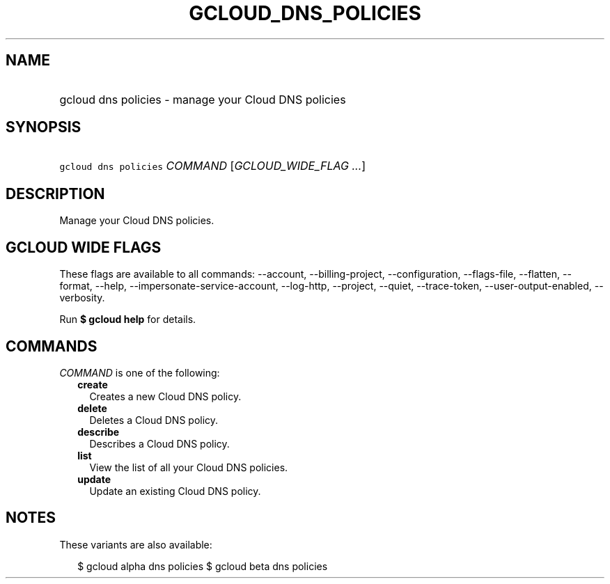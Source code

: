 
.TH "GCLOUD_DNS_POLICIES" 1



.SH "NAME"
.HP
gcloud dns policies \- manage your Cloud DNS policies



.SH "SYNOPSIS"
.HP
\f5gcloud dns policies\fR \fICOMMAND\fR [\fIGCLOUD_WIDE_FLAG\ ...\fR]



.SH "DESCRIPTION"

Manage your Cloud DNS policies.



.SH "GCLOUD WIDE FLAGS"

These flags are available to all commands: \-\-account, \-\-billing\-project,
\-\-configuration, \-\-flags\-file, \-\-flatten, \-\-format, \-\-help,
\-\-impersonate\-service\-account, \-\-log\-http, \-\-project, \-\-quiet,
\-\-trace\-token, \-\-user\-output\-enabled, \-\-verbosity.

Run \fB$ gcloud help\fR for details.



.SH "COMMANDS"

\f5\fICOMMAND\fR\fR is one of the following:

.RS 2m
.TP 2m
\fBcreate\fR
Creates a new Cloud DNS policy.

.TP 2m
\fBdelete\fR
Deletes a Cloud DNS policy.

.TP 2m
\fBdescribe\fR
Describes a Cloud DNS policy.

.TP 2m
\fBlist\fR
View the list of all your Cloud DNS policies.

.TP 2m
\fBupdate\fR
Update an existing Cloud DNS policy.


.RE
.sp

.SH "NOTES"

These variants are also available:

.RS 2m
$ gcloud alpha dns policies
$ gcloud beta dns policies
.RE

